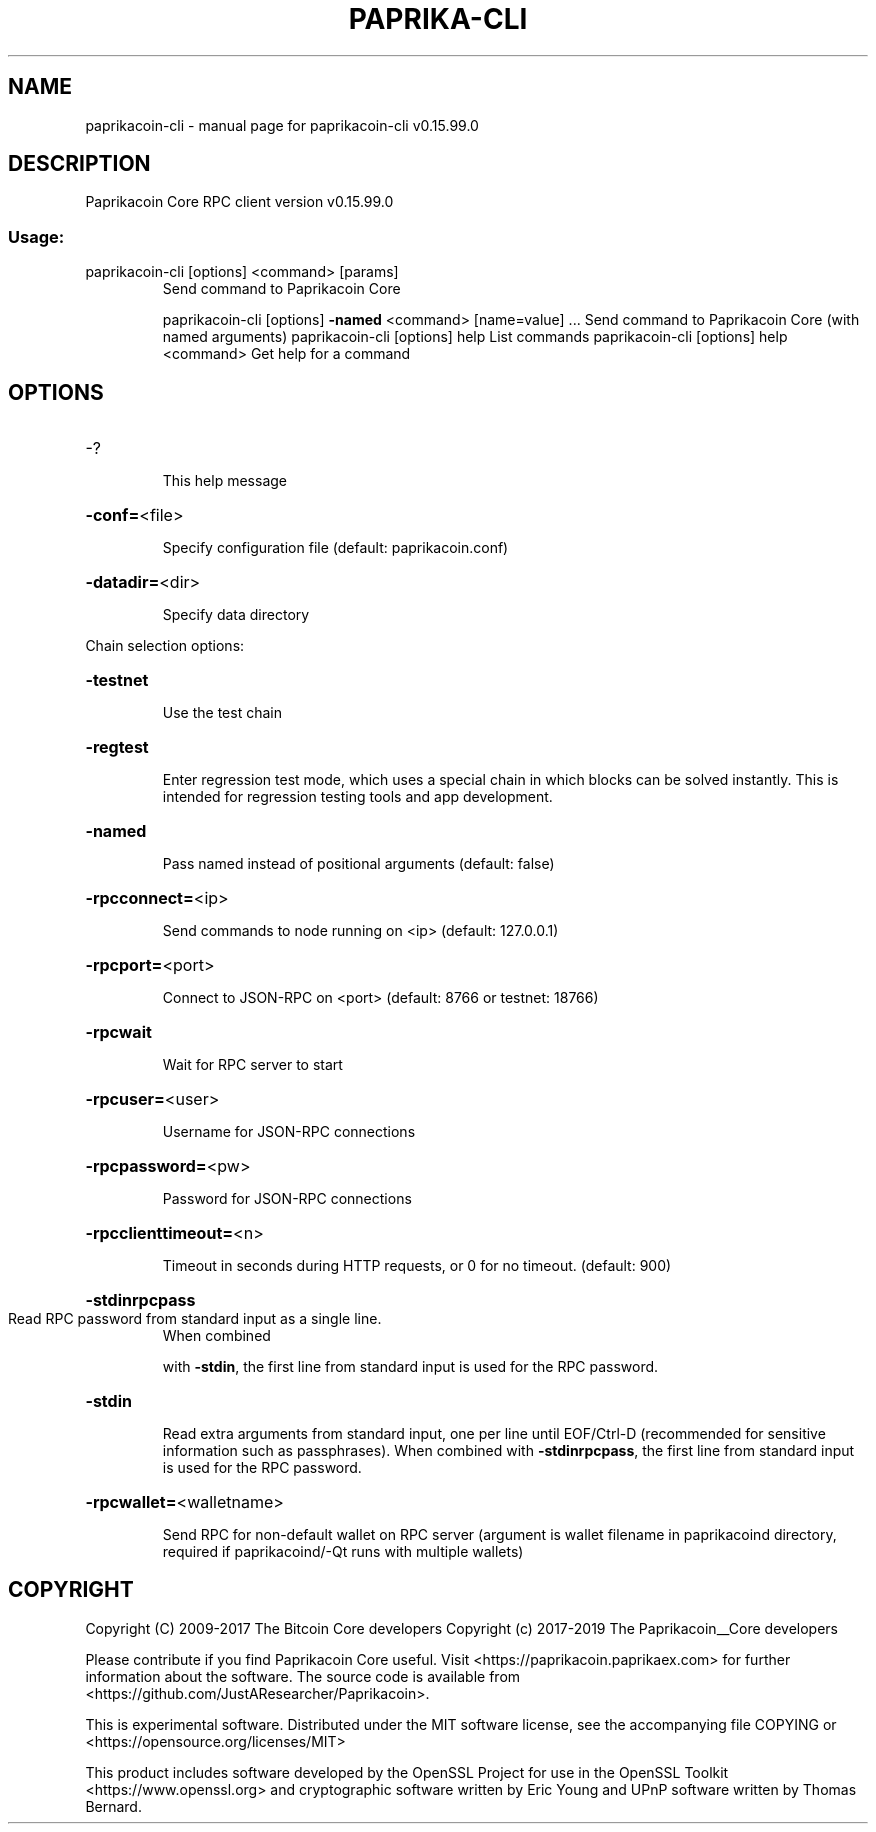 .\" DO NOT MODIFY THIS FILE!  It was generated by help2man 1.47.4.
.TH PAPRIKA-CLI "1" "September 2017" "paprikacoin-cli v0.15.99.0" "User Commands"
.SH NAME
paprikacoin-cli \- manual page for paprikacoin-cli v0.15.99.0
.SH DESCRIPTION
Paprikacoin Core RPC client version v0.15.99.0
.SS "Usage:"
.TP
paprikacoin\-cli [options] <command> [params]
Send command to Paprikacoin Core
.IP
paprikacoin\-cli [options] \fB\-named\fR <command> [name=value] ... Send command to Paprikacoin Core (with named arguments)
paprikacoin\-cli [options] help                List commands
paprikacoin\-cli [options] help <command>      Get help for a command
.SH OPTIONS
.HP
\-?
.IP
This help message
.HP
\fB\-conf=\fR<file>
.IP
Specify configuration file (default: paprikacoin.conf)
.HP
\fB\-datadir=\fR<dir>
.IP
Specify data directory
.PP
Chain selection options:
.HP
\fB\-testnet\fR
.IP
Use the test chain
.HP
\fB\-regtest\fR
.IP
Enter regression test mode, which uses a special chain in which blocks
can be solved instantly. This is intended for regression testing
tools and app development.
.HP
\fB\-named\fR
.IP
Pass named instead of positional arguments (default: false)
.HP
\fB\-rpcconnect=\fR<ip>
.IP
Send commands to node running on <ip> (default: 127.0.0.1)
.HP
\fB\-rpcport=\fR<port>
.IP
Connect to JSON\-RPC on <port> (default: 8766 or testnet: 18766)
.HP
\fB\-rpcwait\fR
.IP
Wait for RPC server to start
.HP
\fB\-rpcuser=\fR<user>
.IP
Username for JSON\-RPC connections
.HP
\fB\-rpcpassword=\fR<pw>
.IP
Password for JSON\-RPC connections
.HP
\fB\-rpcclienttimeout=\fR<n>
.IP
Timeout in seconds during HTTP requests, or 0 for no timeout. (default:
900)
.HP
\fB\-stdinrpcpass\fR
.TP
Read RPC password from standard input as a single line.
When combined
.IP
with \fB\-stdin\fR, the first line from standard input is used for the
RPC password.
.HP
\fB\-stdin\fR
.IP
Read extra arguments from standard input, one per line until EOF/Ctrl\-D
(recommended for sensitive information such as passphrases).
When combined with \fB\-stdinrpcpass\fR, the first line from standard
input is used for the RPC password.
.HP
\fB\-rpcwallet=\fR<walletname>
.IP
Send RPC for non\-default wallet on RPC server (argument is wallet
filename in paprikacoind directory, required if paprikacoind/\-Qt runs
with multiple wallets)
.SH COPYRIGHT
Copyright (C) 2009-2017 The Bitcoin Core developers
Copyright (c) 2017-2019 The Paprikacoin__Core developers

Please contribute if you find Paprikacoin Core useful. Visit
<https://paprikacoin.paprikaex.com> for further information about the software.
The source code is available from <https://github.com/JustAResearcher/Paprikacoin>.

This is experimental software.
Distributed under the MIT software license, see the accompanying file COPYING
or <https://opensource.org/licenses/MIT>

This product includes software developed by the OpenSSL Project for use in the
OpenSSL Toolkit <https://www.openssl.org> and cryptographic software written by
Eric Young and UPnP software written by Thomas Bernard.
